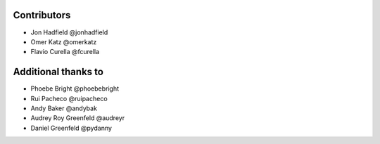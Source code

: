 Contributors
============

* Jon Hadfield @jonhadfield
* Omer Katz @omerkatz
* Flavio Curella @fcurella


Additional thanks to
====================

* Phoebe Bright @phoebebright
* Rui Pacheco @ruipacheco
* Andy Baker @andybak
* Audrey Roy Greenfeld @audreyr
* Daniel Greenfeld @pydanny
